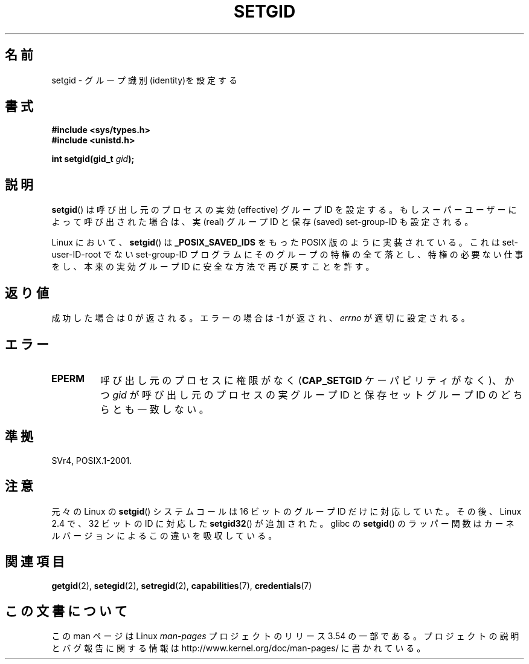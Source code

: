 .\" Copyright (C), 1994, Graeme W. Wilford. (Wilf.)
.\"
.\" %%%LICENSE_START(VERBATIM)
.\" Permission is granted to make and distribute verbatim copies of this
.\" manual provided the copyright notice and this permission notice are
.\" preserved on all copies.
.\"
.\" Permission is granted to copy and distribute modified versions of this
.\" manual under the conditions for verbatim copying, provided that the
.\" entire resulting derived work is distributed under the terms of a
.\" permission notice identical to this one.
.\"
.\" Since the Linux kernel and libraries are constantly changing, this
.\" manual page may be incorrect or out-of-date.  The author(s) assume no
.\" responsibility for errors or omissions, or for damages resulting from
.\" the use of the information contained herein.  The author(s) may not
.\" have taken the same level of care in the production of this manual,
.\" which is licensed free of charge, as they might when working
.\" professionally.
.\"
.\" Formatted or processed versions of this manual, if unaccompanied by
.\" the source, must acknowledge the copyright and authors of this work.
.\" %%%LICENSE_END
.\"
.\" Fri Jul 29th 12:56:44 BST 1994  Wilf. <G.Wilford@ee.surrey.ac.uk>
.\" Modified 1997-01-31 by Eric S. Raymond <esr@thyrsus.com>
.\" Modified 2002-03-09 by aeb
.\"
.\"*******************************************************************
.\"
.\" This file was generated with po4a. Translate the source file.
.\"
.\"*******************************************************************
.\"
.\" Japanese Version Copyright (c) 1997 HANATAKA Shinya
.\"         all rights reserved.
.\" Translated Sat Mar  1 16:31:56 JST 1997
.\"         by HANATAKA Shinya <hanataka@abyss.rim.or.jp>
.\" Updated Fri Feb  7 JST 2003 by Kentaro Shirakata <argrath@ub32.org>
.\" Updated 2012-04-30, Akihiro MOTOKI <amotoki@gmail.com>
.\"
.TH SETGID 2 2010\-11\-22 Linux "Linux Programmer's Manual"
.SH 名前
setgid \- グループ識別(identity)を設定する
.SH 書式
\fB#include <sys/types.h>\fP
.br
\fB#include <unistd.h>\fP
.sp
\fBint setgid(gid_t \fP\fIgid\fP\fB);\fP
.SH 説明
\fBsetgid\fP()  は呼び出し元のプロセスの実効 (effective) グループID を設定する。
もしスーパーユーザーによって呼び出された場合は、 実 (real) グループID と保存 (saved) set\-group\-ID も設定される。

Linux において、 \fBsetgid\fP()  は \fB_POSIX_SAVED_IDS\fP をもった POSIX 版のように実装されている。 これは
set\-user\-ID\-root でない set\-group\-ID プログラムにそのグループの
特権の全て落とし、特権の必要ない仕事をし、本来の実効グループID に 安全な方法で再び戻すことを許す。
.SH 返り値
成功した場合は 0 が返される。エラーの場合は \-1 が返され、 \fIerrno\fP が適切に設定される。
.SH エラー
.TP 
\fBEPERM\fP
呼び出し元のプロセスに権限がなく (\fBCAP_SETGID\fP ケーパビリティがなく)、かつ \fIgid\fP が呼び出し元のプロセスの実グループID
と保存セットグループID のどちらとも一致しない。
.SH 準拠
SVr4, POSIX.1\-2001.
.SH 注意
元々の Linux の \fBsetgid\fP() システムコールは
16 ビットのグループ ID だけに対応していた。
その後、Linux 2.4 で、32 ビットの ID に対応した
\fBsetgid32\fP() が追加された。
glibc の \fBsetgid\fP() のラッパー関数は
カーネルバージョンによるこの違いを吸収している。
.SH 関連項目
\fBgetgid\fP(2), \fBsetegid\fP(2), \fBsetregid\fP(2), \fBcapabilities\fP(7),
\fBcredentials\fP(7)
.SH この文書について
この man ページは Linux \fIman\-pages\fP プロジェクトのリリース 3.54 の一部
である。プロジェクトの説明とバグ報告に関する情報は
http://www.kernel.org/doc/man\-pages/ に書かれている。

